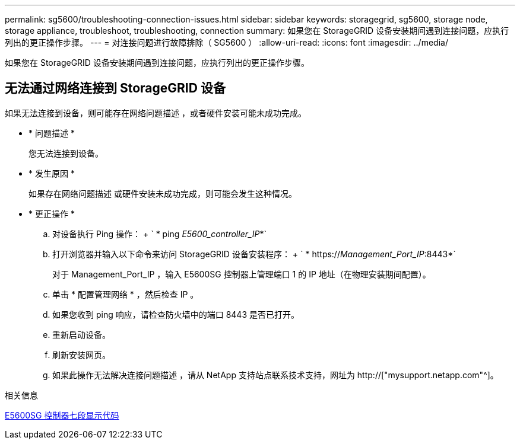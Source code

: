 ---
permalink: sg5600/troubleshooting-connection-issues.html 
sidebar: sidebar 
keywords: storagegrid, sg5600, storage node, storage appliance, troubleshoot, troubleshooting, connection 
summary: 如果您在 StorageGRID 设备安装期间遇到连接问题，应执行列出的更正操作步骤。 
---
= 对连接问题进行故障排除（ SG5600 ）
:allow-uri-read: 
:icons: font
:imagesdir: ../media/


[role="lead"]
如果您在 StorageGRID 设备安装期间遇到连接问题，应执行列出的更正操作步骤。



== 无法通过网络连接到 StorageGRID 设备

如果无法连接到设备，则可能存在网络问题描述 ，或者硬件安装可能未成功完成。

* * 问题描述 *
+
您无法连接到设备。

* * 发生原因 *
+
如果存在网络问题描述 或硬件安装未成功完成，则可能会发生这种情况。

* * 更正操作 *
+
.. 对设备执行 Ping 操作： + ` * ping _E5600_controller_IP_*`
.. 打开浏览器并输入以下命令来访问 StorageGRID 设备安装程序： + ` * https://_Management_Port_IP_:8443*`
+
对于 Management_Port_IP ，输入 E5600SG 控制器上管理端口 1 的 IP 地址（在物理安装期间配置）。

.. 单击 * 配置管理网络 * ，然后检查 IP 。
.. 如果您收到 ping 响应，请检查防火墙中的端口 8443 是否已打开。
.. 重新启动设备。
.. 刷新安装网页。
.. 如果此操作无法解决连接问题描述 ，请从 NetApp 支持站点联系技术支持，网址为 http://["mysupport.netapp.com"^]。




.相关信息
xref:e5600sg-controller-seven-segment-display-codes.adoc[E5600SG 控制器七段显示代码]
